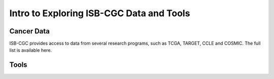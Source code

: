*****************************************
Intro to Exploring ISB-CGC Data and Tools
*****************************************

------------
Cancer Data
------------

ISB-CGC provides access to data from several research programs, such as TCGA, TARGET, CCLE and COSMIC. The full list 
is available here.


-----
Tools
-----
